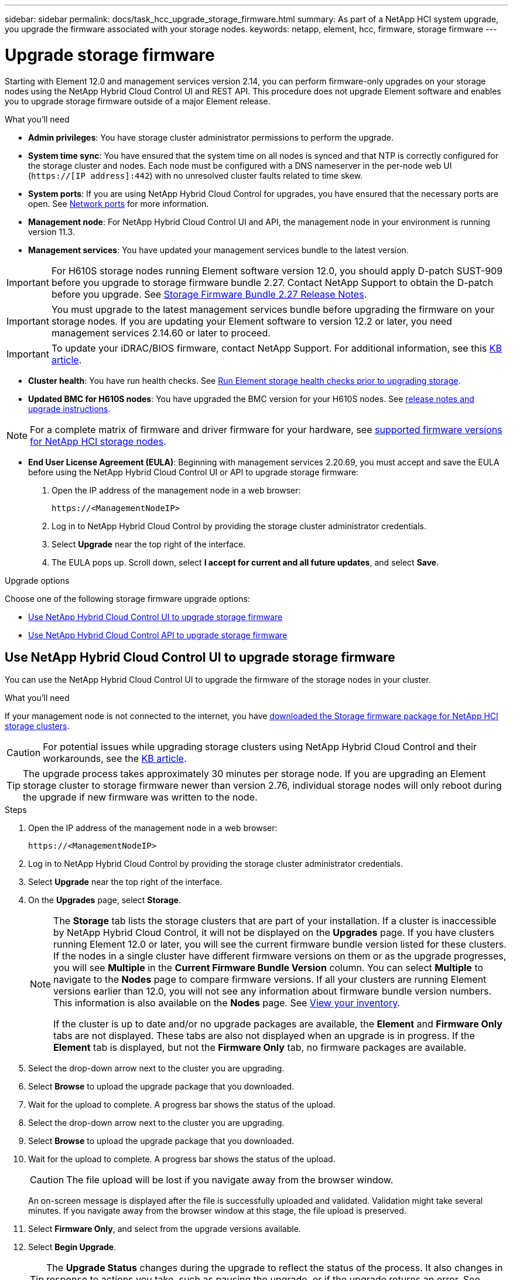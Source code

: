 ---
sidebar: sidebar
permalink: docs/task_hcc_upgrade_storage_firmware.html
summary: As part of a NetApp HCI system upgrade, you upgrade the firmware associated with your storage nodes.
keywords: netapp, element, hcc, firmware, storage firmware
---

= Upgrade storage firmware
:hardbreaks:
:nofooter:
:icons: font
:linkattrs:
:imagesdir: ../media/

[.lead]
Starting with Element 12.0 and management services version 2.14, you can perform firmware-only upgrades on your storage nodes using the NetApp Hybrid Cloud Control UI and REST API. This procedure does not upgrade Element software and enables you to upgrade storage firmware outside of a major Element release.

.What you'll need

* *Admin privileges*: You have storage cluster administrator permissions to perform the upgrade.
* *System time sync*: You have ensured that the system time on all nodes is synced and that NTP is correctly configured for the storage cluster and nodes. Each node must be configured with a DNS nameserver in the per-node web UI (`https://[IP address]:442`) with no unresolved cluster faults related to time skew.
* *System ports*: If you are using NetApp Hybrid Cloud Control for upgrades, you have ensured that the necessary ports are open. See link:hci_prereqs_required_network_ports.html[Network ports] for more information.
* *Management node*: For NetApp Hybrid Cloud Control UI and API, the management node in your environment is running version 11.3.
* *Management services*: You have updated your management services bundle to the latest version.

IMPORTANT: For H610S storage nodes running Element software version 12.0, you should apply D-patch SUST-909 before you upgrade to storage firmware bundle 2.27. Contact NetApp Support to obtain the D-patch before you upgrade. See link:rn_storage_firmware_2.27.html[Storage Firmware Bundle 2.27 Release Notes].

IMPORTANT: You must upgrade to the latest management services bundle before upgrading the firmware on your storage nodes.  If you are updating your Element software to version 12.2 or later, you need management services 2.14.60 or later to proceed.

IMPORTANT: To update your iDRAC/BIOS firmware, contact NetApp Support. For additional information, see this link:https://kb.netapp.com/Advice_and_Troubleshooting/Flash_Storage/SF_Series/How_to_update_iDRAC%2F%2FBIOS_firmware_on_SF_Series_nodes[KB article^].

* *Cluster health*: You have run health checks. See link:task_hcc_upgrade_element_prechecks.html[Run Element storage health checks prior to upgrading storage].

* *Updated BMC for H610S nodes*: You have upgraded the BMC version for your H610S nodes. See link:rn_H610S_BMC_3.84.07.html[release notes and upgrade instructions].

NOTE: For a complete matrix of firmware and driver firmware for your hardware, see link:firmware_driver_versions.html[supported firmware versions for NetApp HCI storage nodes].

* *End User License Agreement (EULA)*: Beginning with management services 2.20.69, you must accept and save the EULA before using the NetApp Hybrid Cloud Control UI or API to upgrade storage firmware:
+
. Open the IP address of the management node in a web browser:
+
----
https://<ManagementNodeIP>
----
. Log in to NetApp Hybrid Cloud Control by providing the storage cluster administrator credentials.
. Select *Upgrade* near the top right of the interface.
. The EULA pops up. Scroll down, select *I accept for current and all future updates*, and select *Save*.


.Upgrade options

Choose one of the following storage firmware upgrade options:

* <<Use NetApp Hybrid Cloud Control UI to upgrade storage firmware>>
* <<Use NetApp Hybrid Cloud Control API to upgrade storage firmware>>

== Use NetApp Hybrid Cloud Control UI to upgrade storage firmware

You can use the NetApp Hybrid Cloud Control UI to upgrade the firmware of the storage nodes in your cluster.

.What you'll need
If your management node is not connected to the internet, you have https://mysupport.netapp.com/site/products/all/details/element-software/downloads-tab/download/62654/Storage_Firmware_Bundle[downloaded the Storage firmware package for NetApp HCI storage clusters^].

CAUTION: For potential issues while upgrading storage clusters using NetApp Hybrid Cloud Control and their workarounds, see the https://kb.netapp.com/Advice_and_Troubleshooting/Hybrid_Cloud_Infrastructure/NetApp_HCI/Potential_issues_and_workarounds_when_running_storage_upgrades_using_NetApp_Hybrid_Cloud_Control[KB article^].

TIP: The upgrade process takes approximately 30 minutes per storage node. If you are upgrading an Element storage cluster to storage firmware newer than version 2.76, individual storage nodes will only reboot during the upgrade if new firmware was written to the node.

.Steps

. Open the IP address of the management node in a web browser:
+
----
https://<ManagementNodeIP>
----
. Log in to NetApp Hybrid Cloud Control by providing the storage cluster administrator credentials.
. Select *Upgrade* near the top right of the interface.
. On the *Upgrades* page, select *Storage*.
+
[NOTE]
====
The *Storage* tab lists the storage clusters that are part of your installation. If a cluster is inaccessible by NetApp Hybrid Cloud Control, it will not be displayed on the *Upgrades* page. If you have clusters running Element 12.0 or later, you will see the current firmware bundle version listed for these clusters. If the nodes in a single cluster have different firmware versions on them or as the upgrade progresses, you will see *Multiple* in the *Current Firmware Bundle Version* column. You can select *Multiple* to navigate to the *Nodes* page to compare firmware versions. If all your clusters are running Element versions earlier than 12.0, you will not see any information about firmware bundle version numbers. This information is also available on the *Nodes* page. See link:task_hcc_nodes.html[View your inventory].

If the cluster is up to date and/or no upgrade packages are available, the *Element* and *Firmware Only* tabs are not displayed. These tabs are also not displayed when an upgrade is in progress. If the *Element* tab is displayed, but not the *Firmware Only* tab, no firmware packages are available.
====

. Select the drop-down arrow next to the cluster you are upgrading.
. Select *Browse* to upload the upgrade package that you downloaded.
. Wait for the upload to complete. A progress bar shows the status of the upload.
+
. Select the drop-down arrow next to the cluster you are upgrading.
. Select *Browse* to upload the upgrade package that you downloaded.
. Wait for the upload to complete. A progress bar shows the status of the upload.
+
CAUTION: The file upload will be lost if you navigate away from the browser window.
+
An on-screen message is displayed after the file is successfully uploaded and validated. Validation might take several minutes. If you navigate away from the browser window at this stage, the file upload is preserved.
. Select *Firmware Only*, and select from the upgrade versions available.
. Select *Begin Upgrade*.
+
TIP: The *Upgrade Status* changes during the upgrade to reflect the status of the process. It also changes in response to actions you take, such as pausing the upgrade, or if the upgrade returns an error. See <<Upgrade status changes>>.
+
NOTE: While the upgrade is in progress, you can leave the page and come back to it later to continue monitoring the progress. The page does not dynamically update status and current version if the cluster row is collapsed. The cluster row must be expanded to update the table or you can refresh the page.
+
You can download logs after the upgrade is complete.

=== Upgrade status changes

Here are the different states that the *Upgrade Status* column in the UI shows before, during, and after the upgrade process:

[%header,cols=2*]
|===
|Upgrade state
|Description

|Up to Date
|The cluster was upgraded to the latest Element version available or the firmware was upgraded to the latest version.

|Unable to Detect
|This status is displayed when the storage service API returns an upgrade status that is not in the enumerated list of possible upgrade statuses.

|Versions Available
|Newer versions of Element and/or storage firmware are available for upgrade.

|In Progress
|The upgrade is in progress. A progress bar shows the upgrade status. On-screen messages also show node-level faults and display the node ID of each node in the cluster as the upgrade progresses. You can monitor the status of each node using the Element UI or the NetApp Element plug-in for vCenter Server UI.

|Upgrade Pausing
|You can choose to pause the upgrade. Depending on the state of the upgrade process, the pause operation can succeed or fail. You will see a UI prompt asking you to confirm the pause operation. To ensure that the cluster is in a safe spot before pausing an upgrade, it can take up to two hours for the upgrade operation to be completely paused. To resume the upgrade, select *Resume*.

|Paused
|You paused the upgrade. Select *Resume* to resume the process.

|Error
|An error has occurred during the upgrade. You can download the error log and send it to NetApp Support. After you resolve the error, you can return to the page, and select *Resume*.  When you resume the upgrade, the progress bar goes backwards for a few minutes while the system runs the health check and checks the current state of the upgrade.
|===

== What happens if an upgrade fails using NetApp Hybrid Cloud Control
If a drive or node fails during an upgrade, the Element UI will show cluster faults. The upgrade process does not proceed to the next node, and waits for the cluster faults to resolve. The progress bar in the UI shows that the upgrade is waiting for the cluster faults to resolve. At this stage, selecting *Pause* in the UI will not work, because the upgrade waits for the cluster to be healthy. You will need to engage NetApp Support to assist with the failure investigation.

NetApp Hybrid Cloud Control has a pre-set three-hour waiting period, during which one of the following scenarios can happen:

* The cluster faults get resolved within the three-hour window, and upgrade resumes. You do not need to take any action in this scenario.
* The problem persists after three hours, and the upgrade status shows *Error* with a red banner. You can resume the upgrade by selecting *Resume* after the problem is resolved.
* NetApp Support has determined that the upgrade needs to be temporarily aborted to take corrective action before the three-hour window. Support will use the API to abort the upgrade.

CAUTION: Aborting the cluster upgrade while a node is being updated might result in the drives being ungracefully removed from the node. If the drives are ungracefully removed, adding the drives back during an upgrade will require manual intervention by NetApp Support. The node might be taking longer to do firmware updates or post update syncing activities. If the upgrade progress seems stalled, contact NetApp Support for assistance.

== Use NetApp Hybrid Cloud Control API to upgrade storage firmware

You can use APIs to upgrade storage nodes in a cluster to the latest Element software version. You can use an automation tool of your choice to run the APIs. The API workflow documented here uses the REST API UI available on the management node as an example.

.Steps

. Download the latest storage firmware upgrade package to a device that is accessible to the management node; go to the https://mysupport.netapp.com/site/products/all/details/element-software/downloads-tab/download/62654/Storage_Firmware_Bundle[Element software storage firmware bundle page^] and download the latest storage firmware image.

. Upload the storage firmware upgrade package to the management node:
.. Open the management node REST API UI on the management node:
+
----
https://<ManagementNodeIP>/package-repository/1/
----
.. Select *Authorize* and complete the following:
... Enter the cluster user name and password.
... Enter the client ID as `mnode-client`.
... Select *Authorize* to begin a session.
... Close the authorization window.
.. From the REST API UI, select *POST /packages*.
.. Select *Try it out*.
.. Select *Browse* and select the upgrade package.
.. Select *Execute* to initiate the upload.
.. From the response, copy and save the package ID (`"id"`) for use in a later step.
. Verify the status of the upload.
.. From the REST API UI, select *GET​ /packages​/{id}​/status*.
.. Select *Try it out*.
.. Enter the firmware package ID you copied in the previous step in *id*.
.. Select *Execute* to initiate the status request.
+
The response indicates `state` as `SUCCESS` when complete.

. Locate the installation asset ID:
.. Open the management node REST API UI on the management node:
+
----
https://<ManagementNodeIP>/inventory/1/
----
.. Select *Authorize* and complete the following:
... Enter the cluster user name and password.
... Enter the client ID as `mnode-client`.
... Select *Authorize* to begin a session.
... Close the authorization window.
.. From the REST API UI, select *GET /installations*.
.. Select *Try it out*.
.. Select *Execute*.
.. From the response, copy the installation asset ID (`id`).
+
[subs=+quotes]
----
*"id": "abcd01e2-xx00-4ccf-11ee-11f111xx9a0b",*
"management": {
  "errors": [],
  "inventory": {
    "authoritativeClusterMvip": "10.111.111.111",
    "bundleVersion": "2.14.19",
    "managementIp": "10.111.111.111",
    "version": "1.4.12"
----

.. From the REST API UI, select *GET /installations/{id}*.
.. Select *Try it out*.
.. Paste the installation asset ID into the *id* field.
.. Select *Execute*.
.. From the response, copy and save the storage cluster ID (`"id"`) of the cluster you intend to upgrade for use in a later step.
+
[subs=+quotes]
----
"storage": {
  "errors": [],
  "inventory": {
    "clusters": [
      {
        "clusterUuid": "a1bd1111-4f1e-46zz-ab6f-0a1111b1111x",
        *"id": "a1bd1111-4f1e-46zz-ab6f-a1a1a111b012",*
----

. Run the storage firmware upgrade:
.. Open the storage REST API UI on the management node:
+
----
https://<ManagementNodeIP>/storage/1/
----
.. Select *Authorize* and complete the following:
... Enter the cluster user name and password.
... Enter the client ID as `mnode-client`.
... Select *Authorize* to begin a session.
... Close the window.
.. Select *POST /upgrades*.
.. Select *Try it out*.
.. Enter the upgrade package ID in the parameter field.
.. Enter the storage cluster ID in the parameter field.
.. Select *Execute* to initiate the upgrade.
+
The response should indicate state as `initializing`:
+
[subs=+quotes]
----
{
  "_links": {
    "collection": "https://localhost:442/storage/upgrades",
    "self": "https://localhost:442/storage/upgrades/3fa85f64-1111-4562-b3fc-2c963f66abc1",
    "log": https://localhost:442/storage/upgrades/3fa85f64-1111-4562-b3fc-2c963f66abc1/log
  },
  "storageId": "114f14a4-1a1a-11e9-9088-6c0b84e200b4",
  "upgradeId": "334f14a4-1a1a-11e9-1055-6c0b84e2001b4",
  "packageId": "774f14a4-1a1a-11e9-8888-6c0b84e200b4",
  "config": {},
  *"state": "initializing",*
  "status": {
    "availableActions": [
      "string"
    ],
    "message": "string",
    "nodeDetails": [
      {
        "message": "string",
        "step": "NodePreStart",
        "nodeID": 0,
        "numAttempt": 0
      }
    ],
    "percent": 0,
    "step": "ClusterPreStart",
    "timestamp": "2020-04-21T22:10:57.057Z",
    "failedHealthChecks": [
      {
        "checkID": 0,
        "name": "string",
        "displayName": "string",
        "passed": true,
        "kb": "string",
        "description": "string",
        "remedy": "string",
        "severity": "string",
        "data": {},
        "nodeID": 0
      }
    ]
  },
  "taskId": "123f14a4-1a1a-11e9-7777-6c0b84e123b2",
  "dateCompleted": "2020-04-21T22:10:57.057Z",
  "dateCreated": "2020-04-21T22:10:57.057Z"
}
----
.. Copy the upgrade ID (`"upgradeId"`) that is part of the response.
. Verify the upgrade progress and results:
.. Select *GET ​/upgrades/{upgradeId}*.
.. Select *Try it out*.
.. Enter the upgrade ID from the previous step in *upgradeId*.
.. Select *Execute*.
.. Do one of the following if there are problems or special requirements during the upgrade:
+
[%header,cols=2*]
|===
|Option
|Steps

|You need to correct cluster health issues due to `failedHealthChecks` message in the response body.
a|
. Go to the specific KB article listed for each issue or perform the specified remedy.
. If a KB is specified, complete the process described in the relevant KB article.
. After you have resolved cluster issues, reauthenticate if needed and select *PUT ​/upgrades/{upgradeId}*.
. Select *Try it out*.
. Enter the upgrade ID from the previous step in *upgradeId*.
. Enter `"action":"resume"` in the request body.
+
----
{
  "action": "resume"
}
----
. Select *Execute*.

|You need to pause the upgrade because the maintenance window is closing or for another reason.
a|
. Reauthenticate if needed and select *PUT ​/upgrades/{upgradeId}*.
. Select *Try it out*.
. Enter the upgrade ID from the previous step in *upgradeId*.
. Enter `"action":"pause"` in the request body.
+
----
{
  "action": "pause"
}
----
. Select *Execute*.
|===
.. Run the *GET ​/upgrades/{upgradeId}* API multiple times, as needed, until the process is complete.
+
During the upgrade, the `status` indicates `running` if no errors are encountered. As each node is upgraded, the `step` value changes to `NodeFinished`.
+
The upgrade has finished successfully when the `percent` value is `100` and the `state` indicates `finished`.

[discrete]
== Find more information

* https://docs.netapp.com/us-en/vcp/index.html[NetApp Element Plug-in for vCenter Server^]
* https://www.netapp.com/hybrid-cloud/hci-documentation/[NetApp HCI Resources Page^]
